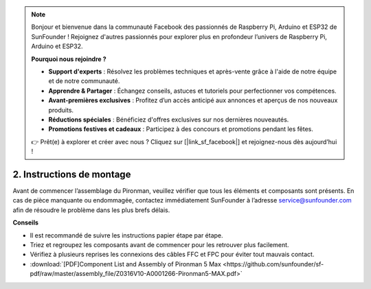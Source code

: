 .. note::

    Bonjour et bienvenue dans la communauté Facebook des passionnés de Raspberry Pi, Arduino et ESP32 de SunFounder ! Rejoignez d'autres passionnés pour explorer plus en profondeur l’univers de Raspberry Pi, Arduino et ESP32.

    **Pourquoi nous rejoindre ?**

    - **Support d'experts** : Résolvez les problèmes techniques et après-vente grâce à l'aide de notre équipe et de notre communauté.
    - **Apprendre & Partager** : Échangez conseils, astuces et tutoriels pour perfectionner vos compétences.
    - **Avant-premières exclusives** : Profitez d’un accès anticipé aux annonces et aperçus de nos nouveaux produits.
    - **Réductions spéciales** : Bénéficiez d'offres exclusives sur nos dernières nouveautés.
    - **Promotions festives et cadeaux** : Participez à des concours et promotions pendant les fêtes.

    👉 Prêt(e) à explorer et créer avec nous ? Cliquez sur [|link_sf_facebook|] et rejoignez-nous dès aujourd’hui !

.. _max_assembly_instructions:

2. Instructions de montage
=============================================

Avant de commencer l’assemblage du Pironman, veuillez vérifier que tous les éléments et composants sont présents. En cas de pièce manquante ou endommagée, contactez immédiatement SunFounder à l’adresse service@sunfounder.com afin de résoudre le problème dans les plus brefs délais.

**Conseils**

* Il est recommandé de suivre les instructions papier étape par étape.
* Triez et regroupez les composants avant de commencer pour les retrouver plus facilement.
* Vérifiez à plusieurs reprises les connexions des câbles FFC et FPC pour éviter tout mauvais contact.

* :download:`[PDF]Component List and Assembly of Pironman 5 Max <https://github.com/sunfounder/sf-pdf/raw/master/assembly_file/Z0316V10-A0001266-Pironman5-MAX.pdf>`




.. **Complete Assembly and Boot Guide: Pironman 5 with NVMe SSD**

.. If you are using an NVMe SSD, follow this video to assemble and configure the Pironman 5.

.. .. raw:: html

..     <iframe width="700" height="500" src="https://www.youtube.com/embed/tCKTgAeWIjc?si=xbmsWGBvCWefX01T" title="YouTube video player" frameborder="0" allow="accelerometer; autoplay; clipboard-write; encrypted-media; gyroscope; picture-in-picture; web-share" referrerpolicy="strict-origin-when-cross-origin" allowfullscreen></iframe>

.. **Complete Assembly and Boot Guide: Pironman 5 with Micro SD Card**

.. If you are using a Micro SD card, follow this video to assemble and configure the Pironman 5.

.. .. raw:: html

..     <iframe width="700" height="500" src="https://www.youtube.com/embed/-5rTwJ0oMVM?si=je5SaLccHzjjEhuD" title="YouTube video player" frameborder="0" allow="accelerometer; autoplay; clipboard-write; encrypted-media; gyroscope; picture-in-picture; web-share" referrerpolicy="strict-origin-when-cross-origin" allowfullscreen></iframe>

